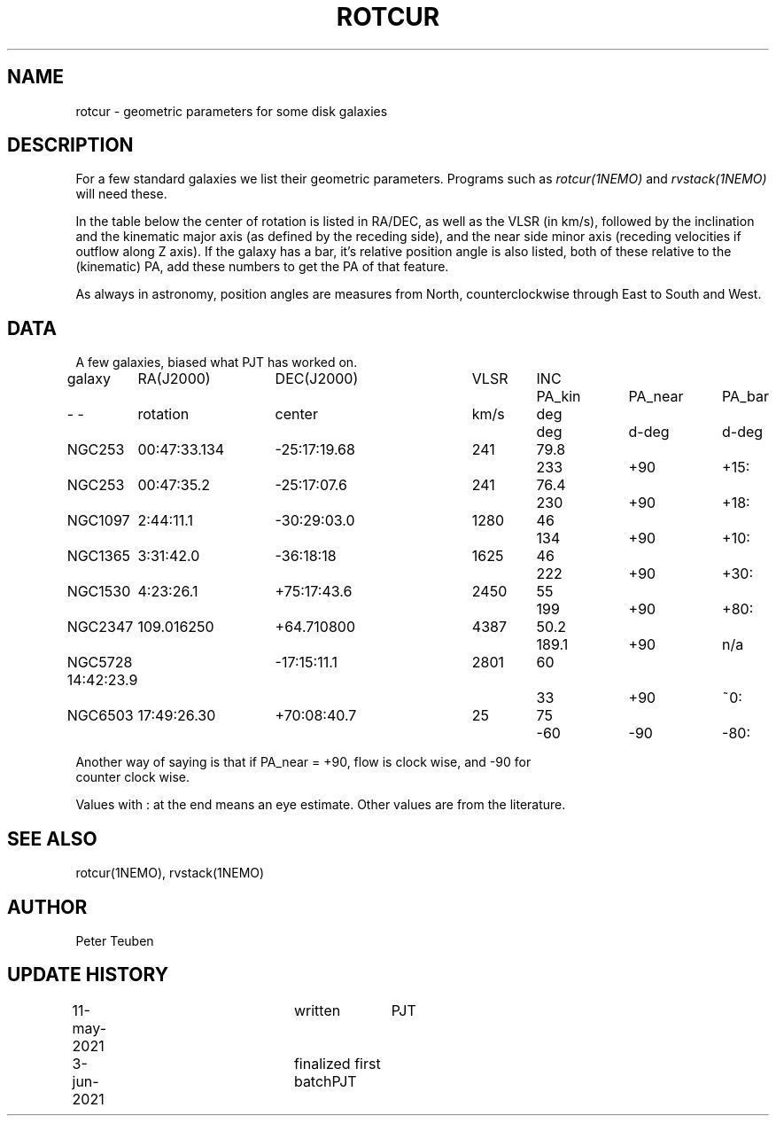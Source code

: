 .TH ROTCUR 5NEMO "3 June 2021"

.SH "NAME"
rotcur \- geometric parameters for some disk galaxies

.SH "DESCRIPTION"

For a few standard galaxies we list their geometric parameters. Programs
such as \fIrotcur(1NEMO)\fP and \fIrvstack(1NEMO)\fP will need these.

.PP
In the table below the center of rotation is listed in RA/DEC,
as well as the VLSR (in km/s), followed by the inclination and
the kinematic major axis (as defined by the receding side), and the
near side minor axis (receding velocities if outflow along Z axis).
If the galaxy has a bar, it's relative position angle
is also listed, both of these relative to the (kinematic) PA, add these
numbers to get the PA of that feature.
.PP
As always in astronomy, position angles are measures from North,
counterclockwise through East to South and West.

.SH "DATA"
A few galaxies, biased what PJT has worked on.
.nf
.ta +1i +1.5i +1.5i +0.7i +0.7i +1.0i +1.0i +1.0i
galaxy	RA(J2000)	DEC(J2000)	VLSR	INC	PA_kin	PA_near	PA_bar
-    -	rotation	center  	km/s	deg	deg	d-deg	d-deg
	
NGC253	00:47:33.134	-25:17:19.68	241	79.8	233	+90	+15:
NGC253	00:47:35.2	-25:17:07.6	241	76.4	230	+90	+18:	
NGC1097	2:44:11.1	-30:29:03.0	1280	46	134	+90	+10:
NGC1365	3:31:42.0	-36:18:18	1625	46	222	+90	+30:
NGC1530	4:23:26.1	+75:17:43.6	2450	55	199	+90	+80:
NGC2347	109.016250	+64.710800	4387	50.2	189.1	+90	n/a
NGC5728 14:42:23.9	-17:15:11.1	2801	60	33	+90 	~0:
NGC6503	17:49:26.30	+70:08:40.7	25	75	-60	-90	-80:

.nf
Another way of saying is that if PA_near = +90, flow is clock wise, and -90 for
counter clock wise.
.PP
Values with : at the end means an eye estimate. Other values are from the literature.

.SH "SEE ALSO"
rotcur(1NEMO), rvstack(1NEMO)

.SH "AUTHOR"
Peter Teuben

.SH "UPDATE HISTORY"
.nf
.ta +0.5i +2.0i +1i
11-may-2021	written		PJT
3-jun-2021	finalized first batch	PJT
.fi

